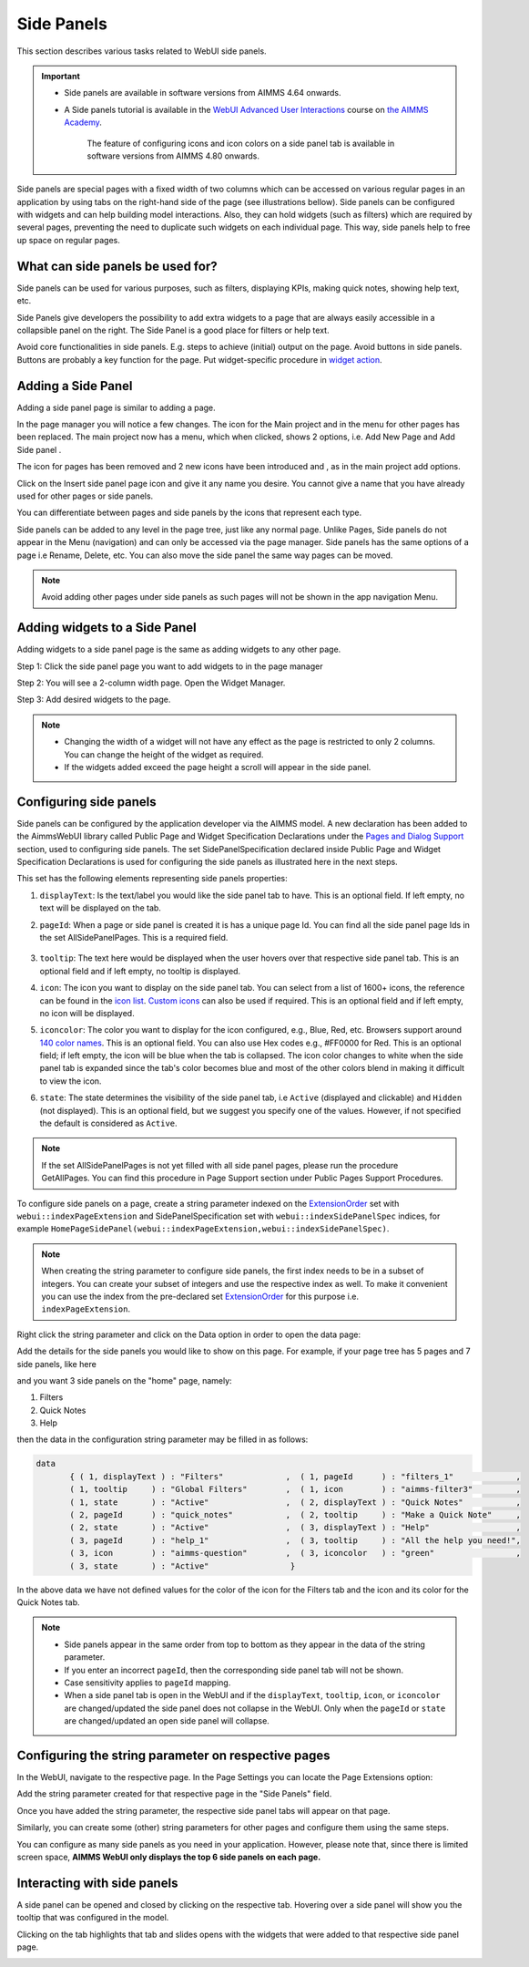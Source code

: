 Side Panels 
===========

.. |plus| image:: images/plus.png

.. |kebab|  image:: images/kebab.png

.. |addpage|  image:: images/addpage.png

.. |sidepanel|  image:: images/sidepanel.png

This section describes various tasks related to WebUI side panels.

.. important:: 

  - Side panels are available in software versions from AIMMS 4.64 onwards.
  - A Side panels tutorial is available in the `WebUI Advanced User Interactions <https://academy.aimms.com/course/view.php?id=57>`__ course on `the AIMMS Academy <https://academy.aimms.com/>`__.

	The feature of configuring icons and icon colors on a side panel tab is available in software versions from AIMMS 4.80 onwards.

Side panels are special pages with a fixed width of two columns which can be accessed on various regular pages in an application by using tabs on the right-hand side of the page (see illustrations bellow). Side panels can be configured with widgets and can help building model interactions. Also, they can hold widgets (such as filters) which are required by several pages, preventing the need to duplicate such widgets on each individual page. This way, side panels help to free up space on regular pages.

.. image:: images/SidePanel_HomeExample1.png
			:align: center
			
.. image:: images/SidePanel_HomeExample2.png
			:align: center
		
What can side panels be used for?
---------------------------------

Side panels can be used for various purposes, such as filters, displaying KPIs, making quick notes, showing help text, etc.

Side Panels give developers the possibility to add extra widgets to a page that are always easily accessible in a collapsible panel on the right. The Side Panel is a good place for filters or help text.

Avoid core functionalities in side panels. E.g. steps to achieve (initial) output on the page. Avoid buttons in side panels. Buttons are probably a key function for the page. Put widget-specific procedure in `widget action <widget-options.html#widget-actions>`_. 

.. image:: images/SidePanel_Examples.png
			:align: center

Adding a Side Panel
-------------------

Adding a side panel page is similar to adding a page.

In the page manager you will notice a few changes. The |plus| icon for the Main project and in the |kebab| menu for other pages has been replaced. The main project now has a |kebab| menu, which when clicked, shows 2 options, i.e. Add New Page |addpage| and Add Side panel |sidepanel|.

The |plus| icon for pages has been removed and 2 new 
icons have been introduced |addpage| and |sidepanel|, as in the 
main project add options.

Click on the Insert side panel page icon and give it any name you desire. You cannot give a name that you have already used for other pages or side panels. 

.. image:: images/SP_addandname.png
			:align: center

You can differentiate between pages and side panels by the icons that represent each type.

.. image:: images/pageside paneldiff.png
			:align: center
			
Side panels can be added to any level in the page tree, just like any normal page. Unlike Pages, Side panels do not appear in the Menu (navigation) and can only be accessed via the page manager. Side panels has the same options of a page i.e Rename, Delete, etc. You can also move the side panel the same way pages can be moved.

.. note:: 
	
	Avoid adding other pages under side panels as such pages will not be shown in the app navigation Menu.

Adding widgets to a Side Panel
------------------------------

Adding widgets to a side panel page is the same as adding widgets to any other page. 

Step 1: Click the side panel page you want to add widgets to in the page manager

.. image:: images/SP_Addwidget1toSP1.png
			:align: center
			
Step 2: You will see a 2-column width page. Open the Widget Manager.

.. image:: images/SP_Addwidget1toSP2.png
			:align: center

Step 3: Add desired widgets to the page.

.. image:: images/SP_Addwidget1toSP3.png
			:align: center

.. image:: images/SP_Addwidget1toSP4.png
			:align: center

.. note:: 
	
	* Changing the width of a widget will not have any effect as the page is restricted to only 2 columns. You can change the height of the widget as required.
	* If the widgets added exceed the page height a scroll will appear in the side panel. 

.. _Configuring Side panels:

Configuring side panels
-----------------------

Side panels can be configured by the application developer via the AIMMS model. 
A new declaration has been added to the AimmsWebUI library called Public Page and Widget Specification Declarations under the `Pages and Dialog Support <library.html#pages-and-dialog-support-section>`_ section, used to configuring side panels. The set SidePanelSpecification declared inside Public Page and Widget Specification Declarations is used for configuring the side panels as illustrated here in the next steps. 

.. image:: images/SidePanel_Specification.png
			:align: center

This set has the following elements representing side panels properties: 

#.  ``displayText``: Is the text/label you would like the side panel tab to have. This is an optional field. If left empty, no text will be displayed on the tab.
#.  ``pageId``: When a page or side panel is created it is has a unique page Id.  You can find all the side panel page Ids in the set AllSidePanelPages. This is a required field.

	.. image:: images/Allsidepanelpagesdata.png
			:align: center
						
	.. image:: images/SP_AllsidePanelPages_data.png
			:align: center
			
#. ``tooltip``: The text here would be displayed when the user hovers over that respective side panel tab. This is an optional field and if left empty, no tooltip is displayed.
#. ``icon``: The icon you want to display on the side panel tab. You can select from a list of 1600+ icons, the reference can be found in the `icon list <../_static/aimms-icons/icons-reference.html>`_. `Custom icons <webui-folder.html#custom-icon-sets>`_ can also be used if required. This is an optional field and if left empty, no icon will be displayed.
#. ``iconcolor``: The color you want to display for the icon configured, e.g., Blue, Red, etc. Browsers support around `140 color names <https://www.w3schools.com/colors/colors_names.asp>`_. This is an optional field. You can also use Hex codes e.g., #FF0000 for Red. This is an optional field; if left empty, the icon will be blue when the tab is collapsed. The icon color changes to white when the side panel tab is expanded since the tab's color becomes blue and most of the other colors blend in making it difficult to view the icon.
#. ``state``: The state determines the visibility of the side panel tab, i.e ``Active`` (displayed and clickable) and ``Hidden`` (not displayed). This is an optional field, but we suggest you specify one of the values. However, if not specified the default is considered as ``Active``.

.. note:: 
	
	If the set AllSidePanelPages is not yet filled with all side panel pages, please run the procedure GetAllPages. You can find this procedure in Page Support section under Public Pages Support Procedures.
	
To configure side panels on a page, create a string parameter indexed on the `ExtensionOrder <library.html#extensionorder>`_ set with ``webui::indexPageExtension`` and SidePanelSpecification set with ``webui::indexSidePanelSpec`` indices, for example ``HomePageSidePanel(webui::indexPageExtension,webui::indexSidePanelSpec)``. 

.. Note::

    When creating the string parameter to configure side panels, the first index needs to be in a subset of integers. You can create your subset of integers and use the respective index as well. To make it convenient you can use the index from the pre-declared set `ExtensionOrder <library.html#extensionorder>`_ for this purpose i.e. ``indexPageExtension``.

Right click the string parameter and click on the Data option in order to open the data page:

.. image:: images/SidePanel_StringParameterData.png
			:align: center

Add the details for the side panels you would like to show on this page. For example, if your page tree has 5 pages and 7 side panels, like here

.. image:: images/SP_pagetree.png
			:align: center

and you want 3 side panels on the "home" page, namely: 

#. Filters
#. Quick Notes
#. Help

then the data in the configuration string parameter may be filled in as follows:

.. code:: 

	 data 
		{ ( 1, displayText ) : "Filters"             ,  ( 1, pageId      ) : "filters_1"             ,
		( 1, tooltip     ) : "Global Filters"        ,  ( 1, icon        ) : "aimms-filter3"         ,
		( 1, state       ) : "Active"                ,  ( 2, displayText ) : "Quick Notes"           ,
		( 2, pageId      ) : "quick_notes"           ,  ( 2, tooltip     ) : "Make a Quick Note"     ,
		( 2, state       ) : "Active"                ,  ( 3, displayText ) : "Help"                  ,
		( 3, pageId      ) : "help_1"                ,  ( 3, tooltip     ) : "All the help you need!",
		( 3, icon        ) : "aimms-question"        ,  ( 3, iconcolor   ) : "green"                 ,
		( 3, state       ) : "Active"                 }
		
In the above data we have not defined values for the color of the icon for the Filters tab and the icon and its color for the Quick Notes tab.

.. note:: 

	* Side panels appear in the same order from top to bottom as they appear in the data of the string parameter.
	* If you enter an incorrect ``pageId``, then the corresponding side panel tab will not be shown.
	* Case sensitivity applies to ``pageId`` mapping.
	* When a side panel tab is open in the WebUI and if the ``displayText``, ``tooltip``, ``icon``, or ``iconcolor`` are changed/updated the side panel does not collapse in the WebUI. Only when the ``pageId`` or ``state`` are changed/updated an open side panel will collapse.
	
Configuring the string parameter on respective pages
----------------------------------------------------

In the WebUI, navigate to the respective page. In the Page Settings you can locate the Page Extensions option:

.. image:: images/SP_configuresidepanel.png
			:align: center
			
Add the string parameter created for that respective page in the "Side Panels" field. 

.. image:: images/SidePanel_SpecifyingStringParameter.png
			:align: center

Once you have added the string parameter, the respective side panel tabs will appear on that page.

.. image:: images/SidePanel_Result.png
			:align: center
			
Similarly, you can create some (other) string parameters for other pages and configure them using the same steps.

You can configure as many side panels as you need in your application. However, please note that, since there is limited screen space, **AIMMS WebUI only displays the top 6 side panels on each page.**

Interacting with side panels
----------------------------

A side panel can be opened and closed by clicking on the respective tab. 
Hovering over a side panel will show you the tooltip that was configured in the model. 

.. image:: images/SidePanel_TabInteraction.png
			:align: center

Clicking on the tab highlights that tab and slides opens with the widgets that were added to that respective side panel page.

.. image:: images/SidePanel_TabInteraction_Open.png
			:align: center
